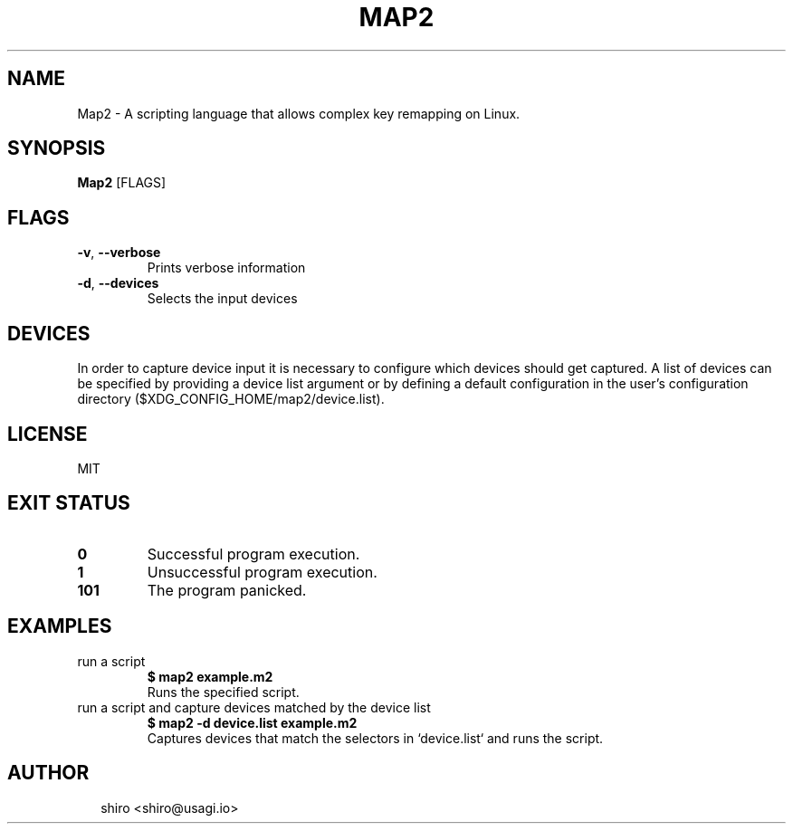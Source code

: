 .TH MAP2 1
.SH NAME
Map2 \- A scripting language that allows complex key remapping on Linux.
.SH SYNOPSIS
\fBMap2\fR [FLAGS]
.SH FLAGS
.TP
\fB\-v\fR, \fB\-\-verbose\fR
Prints verbose information

.TP
\fB\-d\fR, \fB\-\-devices\fR
Selects the input devices
.SH DEVICES
In order to capture device input it is necessary to configure which devices should get captured. A list of devices can be specified by providing a device list argument or by defining a default configuration in the user's configuration directory ($XDG_CONFIG_HOME/map2/device.list).


.SH LICENSE
MIT


.SH EXIT STATUS
.TP
\fB0\fR
Successful program execution.

.TP
\fB1\fR
Unsuccessful program execution.

.TP
\fB101\fR
The program panicked.
.SH EXAMPLES
.TP
run a script
\fB$ map2 example.m2\fR
.br
Runs the specified script.
.TP
run a script and capture devices matched by the device list
\fB$ map2 \-d device.list example.m2\fR
.br
Captures devices that match the selectors in `device.list` and runs the script.

.SH AUTHOR
.P
.RS 2
.nf
shiro <shiro@usagi.io>

